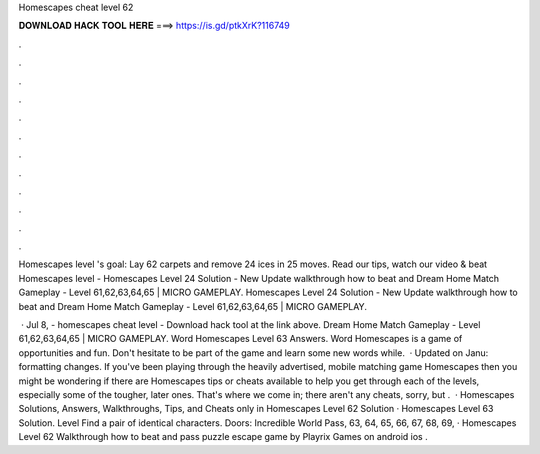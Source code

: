 Homescapes cheat level 62



𝐃𝐎𝐖𝐍𝐋𝐎𝐀𝐃 𝐇𝐀𝐂𝐊 𝐓𝐎𝐎𝐋 𝐇𝐄𝐑𝐄 ===> https://is.gd/ptkXrK?116749



.



.



.



.



.



.



.



.



.



.



.



.

Homescapes level 's goal: Lay 62 carpets and remove 24 ices in 25 moves. Read our tips, watch our video & beat Homescapes level  - Homescapes Level 24 Solution - New Update walkthrough how to beat and Dream Home Match Gameplay - Level 61,62,63,64,65 | MICRO GAMEPLAY. Homescapes Level 24 Solution - New Update walkthrough how to beat and Dream Home Match Gameplay - Level 61,62,63,64,65 | MICRO GAMEPLAY.

 · Jul 8, - homescapes cheat level - Download hack tool at the link above. Dream Home Match Gameplay - Level 61,62,63,64,65 | MICRO GAMEPLAY. Word Homescapes Level 63 Answers. Word Homescapes is a game of opportunities and fun. Don't hesitate to be part of the game and learn some new words while.  · Updated on Janu: formatting changes. If you've been playing through the heavily advertised, mobile matching game Homescapes then you might be wondering if there are Homescapes tips or cheats available to help you get through each of the levels, especially some of the tougher, later ones. That's where we come in; there aren't any cheats, sorry, but .  · Homescapes Solutions, Answers, Walkthroughs, Tips, and Cheats only in Homescapes Level 62 Solution · Homescapes Level 63 Solution. Level Find a pair of identical characters. Doors: Incredible World Pass, 63, 64, 65, 66, 67, 68, 69, · Homescapes Level 62 Walkthrough how to beat and pass puzzle escape game by Playrix Games on android ios .
